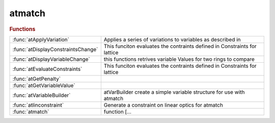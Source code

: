 .. _atmatch_module:

atmatch
=======

.. py:module:: atmatch

   ATMATCH

.. rubric:: Functions


.. list-table::

   * - :func:`atApplyVariation`
     - Applies a series of variations to variables as described in
   * - :func:`atDisplayConstraintsChange`
     - This funciton evaluates the contraints defined in Constraints for lattice
   * - :func:`atDisplayVariableChange`
     - this functions retrives variable Values for two rings to compare
   * - :func:`atEvaluateConstraints`
     - This funciton evaluates the contraints defined in Constraints for lattice
   * - :func:`atGetPenalty`
     - 
   * - :func:`atGetVariableValue`
     - 
   * - :func:`atVariableBuilder`
     - atVarBuilder   create a simple variable structure for use with atmatch
   * - :func:`atlinconstraint`
     - Generate a constraint on linear optics for atmatch
   * - :func:`atmatch`
     - function [...

.. py:function:: atApplyVariation

   | Applies a series of variations to variables as described in
   |  Variables.
   
   |  Variables is a cell array of structures
   
   
   |  Variables  struct('Indx',{[indx],...
   |                            @(ring,varval)fun(ring,varval,...),...
   |                           },...
   |                    'Parameter',{{'paramname',{M,N,...},...},...
   |                                 [initialvarval],...
   |                                },...
   |                    'LowLim',{[val],[val],...},...
   |                    'HighLim',{[val],[val],...},...
   |                    )
   
   
   |  varargin{1} may be a set of delta_0 to apply
   
   
   |  delata_0: is the applied set of perturbations
   |  varNum  : length(delta_0)
   

.. py:function:: atDisplayConstraintsChange

   | This funciton evaluates the contraints defined in Constraints for lattice
   |  Constraints: cell array of struct('Fun',@functname,'Min',min,'Max',max,'OtherParameters',otherargs}
   
   |  Constraints: structure array struct('Fun',@(ring)functname(ring,parameters),
   |                                    'Min',min, % of unweigthed funct val
   |                                    'Max',max,
   |                                    'Weight',w,
   |                                    'RefPoints',[])
   
   |  Constraints: structure array struct(...
   |                      'Fun',@(ring,lindata,globaldata,refpts)functname(...
   |                              ring,lindata,globaldata,refpts,parameters),
   |                                    'Min',min, % of unweigthed funct val
   |                                    'Max',max,
   |                                    'Weight',w,
   |                                    'RefPoints',refpts);
   
   |  lindata is the output of atlinopt
   |  globdata.tune=tune fromk atlinopt
   |  globdata.chrom=chrom from atlinopt
   
   |  functname: handle to vector valued function: [res]=functname(THERING,otherargs)
   
   |  min and max have to be the same size as res. (this allows to give functions as limits!)
   
   |  created 30-8-2012
   |  updated 12-10-2012 other_function_args is a cell array, ifit is not it is
   |                     transformed in a cell array

.. py:function:: atDisplayVariableChange

   | this functions retrives variable Values for two rings to compare
   
   |  Variables is a structure array
   
   |  Variables  struct('Indx',{[indx],...
   |                            @(ring,varval)fun(ring,varval,...),...
   |                           },...
   |                    'Parameter',{{'paramname',{M,N,...},...},...
   |                                 [initialvarval],...
   |                                },...
   |                    'LowLim',{[val],[val],...},...
   |                    'HighLim',{[val],[val],...},...
   |                    )
   

.. py:function:: atEvaluateConstraints

   | This funciton evaluates the contraints defined in Constraints for lattice
   |  THERING
   
   |  Constraints: structure array struct(...
   |                      'Fun',@functname(ring,lindata,globaldata),
   |                      'Min',min,
   |                      'Max',max,
   |                      'Weight',w,
   |                      'RefPoints',refpts);
   
   |  lindata is the output of atlinopt at the requested locations
   |  globdata.fractune=tune fromk atlinopt
   |  globdata.chromaticity=chrom from atlinopt
   
   |  functname must return a row vector of values to be optimized
   
   |  min, max and weight must have the same size as the return value of
   |  functname
   

.. py:function:: atGetPenalty

   
   |  Evaluate the penalty function (distance from the target value of every constraint)
   

.. py:function:: atGetVariableValue

   
   |  this functions retrives variable Values
   
   |  Variables is a structure array of structures
   
   
   |  Variables  struct('Indx',{[indx],...
   |                            @(ring,varval)fun(ring,varval,...),...
   |                           },...
   |                    'Parameter',{{'paramname',{M,N,...},...},...
   |                                 [initialvarval],...
   |                                },...
   |                    'LowLim',{[val],[val],...},...
   |                    'HighLim',{[val],[val],...},...
   |                    )
   

.. py:function:: atVariableBuilder(refpts,parameter,highlim,lowlim)

   | atVarBuilder   create a simple variable structure for use with atmatch
   
   |  Single variable : it corresponds to a scalar numeric value to be varied in
   |  the optimization process. It may be applied to several elements.It is
   |  represented as a scalar structure.
   
   |    **var=atVariableBuilder(refpts,parameter,highlim,lowlim)**
   |        refpts:     indices of the variable elements or logical mask
   |        parameter:	cell array defining the field name and indices of the
   |                    variable parameter
   |        lowlim:     minimum parameter value (default: no limit)
   |        highlim:    maximum parameter value (default: no limit)
   
   |        Example:	qf=atgetcells(ring,'FamName','QF');
   |                    **var=atVariableBuilder(qf,{'polynomb',{2}})**;
   
   |    **var=atVariableBuilder(@func,inival,highlim,lowlim)**
   |        func:       function building a new ring for the given variable value
   |                    called as new_ring=func(base_ring,variable)
   |        inival:     initial value of the variable
   |        lowlim:     minimum parameter value (default: no limit)
   |        highlim:    maximum parameter value (default: no limit)
   
   |        Example: **var=atVariableBuilder(@(r,v) some_function(r,v,...), 0.0)**;
   
   |    **var=atVariableBuilder(ring,location,...)**
   |        In this syntax, the location may be specified as the family name of the
   |        variable elements
   
   |        Example: **var=atVariableBuilder(ring,'qf',{'polynomb',{2}})**;
   
   |  Multiple variables: if location,parameter,lowlim and highlim are cell arrays
   |  with the same length or with length 1, **atVariableBuilder** will build a
   |  structure array of variables. Examples:
   
   |    **vars=atVariableBuilder(ring,{'qd','sf'},{{'polynomb',{1,2}},{'polynomb',{1,3}}})**;
   
   |    qf=atgetcells(ring,'FamName','QF');
   |    qd=atgetcells(ring,'FamName','QD');
   |    **vars=atVariableBuilder({qf,qd},{{'polynomb',{1,2}}})**;
   
   |    **vars=atVariableBuilder({qf,@buildring},{{'polynomb',{1,2}},0.0})**
   
   |  More sophisticated variables, can be defined using directly the variable
   |  structure. The general variable definition is:
   
   |  ex: Variab=struct('Indx',{findcells(RING,'FamName','QFM'),...
   |                             k1start(1)},...
   |                    'LowLim',{[],[]},...
   |                    'HighLim',{[],[]},...
   |                    'Parameter',{{'PolynomB',{1,2}},...
   |                                 {'FUN',...
   |                            @(RING,K1Val)VaryQuadFam(RING,K1Val,'QDM')}}...
   |                   );
   

.. py:function:: atlinconstraint(refpts,params,vmin,vmax,weight)

   | Generate a constraint on linear optics for atmatch
   
   | **constraint=atlinconstraint(refpts,params,vmin,vmax,weight)**
   
   | REFPTS Row vector of selected positions
   | PARAMS Cell array describing the desired value at each position
   |        The length of params must be 1 or length(REFPTS)
   |        Each element of PARAMS is itself a cell array defining the field
   |        name and indices in the structure returned by atlinopt. Additional
   |        field names are: 'tune' and 'chromaticity'.
   | VMIN   Minimum value for the constraint
   | VMAX   Maximum value for the constraint
   
   | CONSTRAINT Row structure array to be used in atmatch
   
   |  REFPTS, PARAMS, VMIN, VMAX, WEIGHT must have the same length,
   |        or have length 1
   
   |  Example:
   | >> **c1=atlinconstraint(1,{{'closedorbit',{3}},{'closedorbit',{4}}},[0 0],[0 0],[1/6 6])**;
   
   | See also :func:`atmatch`, :func:`atVariableBuilder`

.. py:function:: atmatch

   | function [...
   |     NewRing,...
   |     penalty,...
   |     dmin...
   |     ]=**atmatch**(...
   |     Ring,...
   |     Variables,...
   |     Constraints,...
   |     Tolerance,...
   |     Calls,...
   |     verbose,...
   |     minimizer,...
   |     twissin)
   
   |  this functions modifies the Variables (parameters in THERING) to obtain
   |  a new THERING with the Constraints verified
   
   |  Ring        : at lattice structure
   |  Variables   : a structure array of parameters to vary with step size.
   |  Constraints : a structure array
   |  Tolerance   : square sum of distance to wished constraints at which the minimizer stops
   |  Calls       : number of calls
   |  verbose     : verbosity 0-3 (see later)
   |  minimizer   : @fminsearch (default) or @lsqnonlin
   |  twissin     : open line matching initial parameters
   |  dpp         : ...,'dpp',0.0,... use atlinopt off energy by dpp
   |  UseParallel : ...,'UseParallel',false,... use parallel pool for
   |                optimization
   
   |  Variables  struct('Indx',{[indx],...
   |                            @(ring,varval)fun(ring,varval,...),...
   |                           },...
   |                    'Parameter',{{'paramname',{M,N,...},...},...
   |                                 [initialvarval],...
   |                                },...
   |                    'LowLim',{[val],[val],...},...
   |                    'HighLim',{[val],[val],...},...
   |                    )
   
   
   |  Constraints: structure array struct(...
   |                      'Fun',@functname(ring,lindata,globaldata),
   |                      'Min',min,
   |                      'Max',max,
   |                      'Weight',w,
   |                      'RefPoints',refpts);
   
   |  lindata is the output of atlinopt at the requested locations
   |  globaldata.fractune=tune from atlinopt
   |  globaldata.chromaticity=chrom from atlinopt
   
   |  functname must return a row vector of values to be optimized
   
   |  min, max and weight must have the same size as the return value of
   |  functname
   
   |  verbose to print out results.
   |                                0 (no output)
   |                                1 (initial values)
   |                                2 (iterations)
   |                                3 (result)
   
   |  Variables are changed within the range min<res<max with a Tolerance Given
   |  by Tolerance
   
   | See also :func:`atlinconstraint`, :func:`atVariableBuilder`

